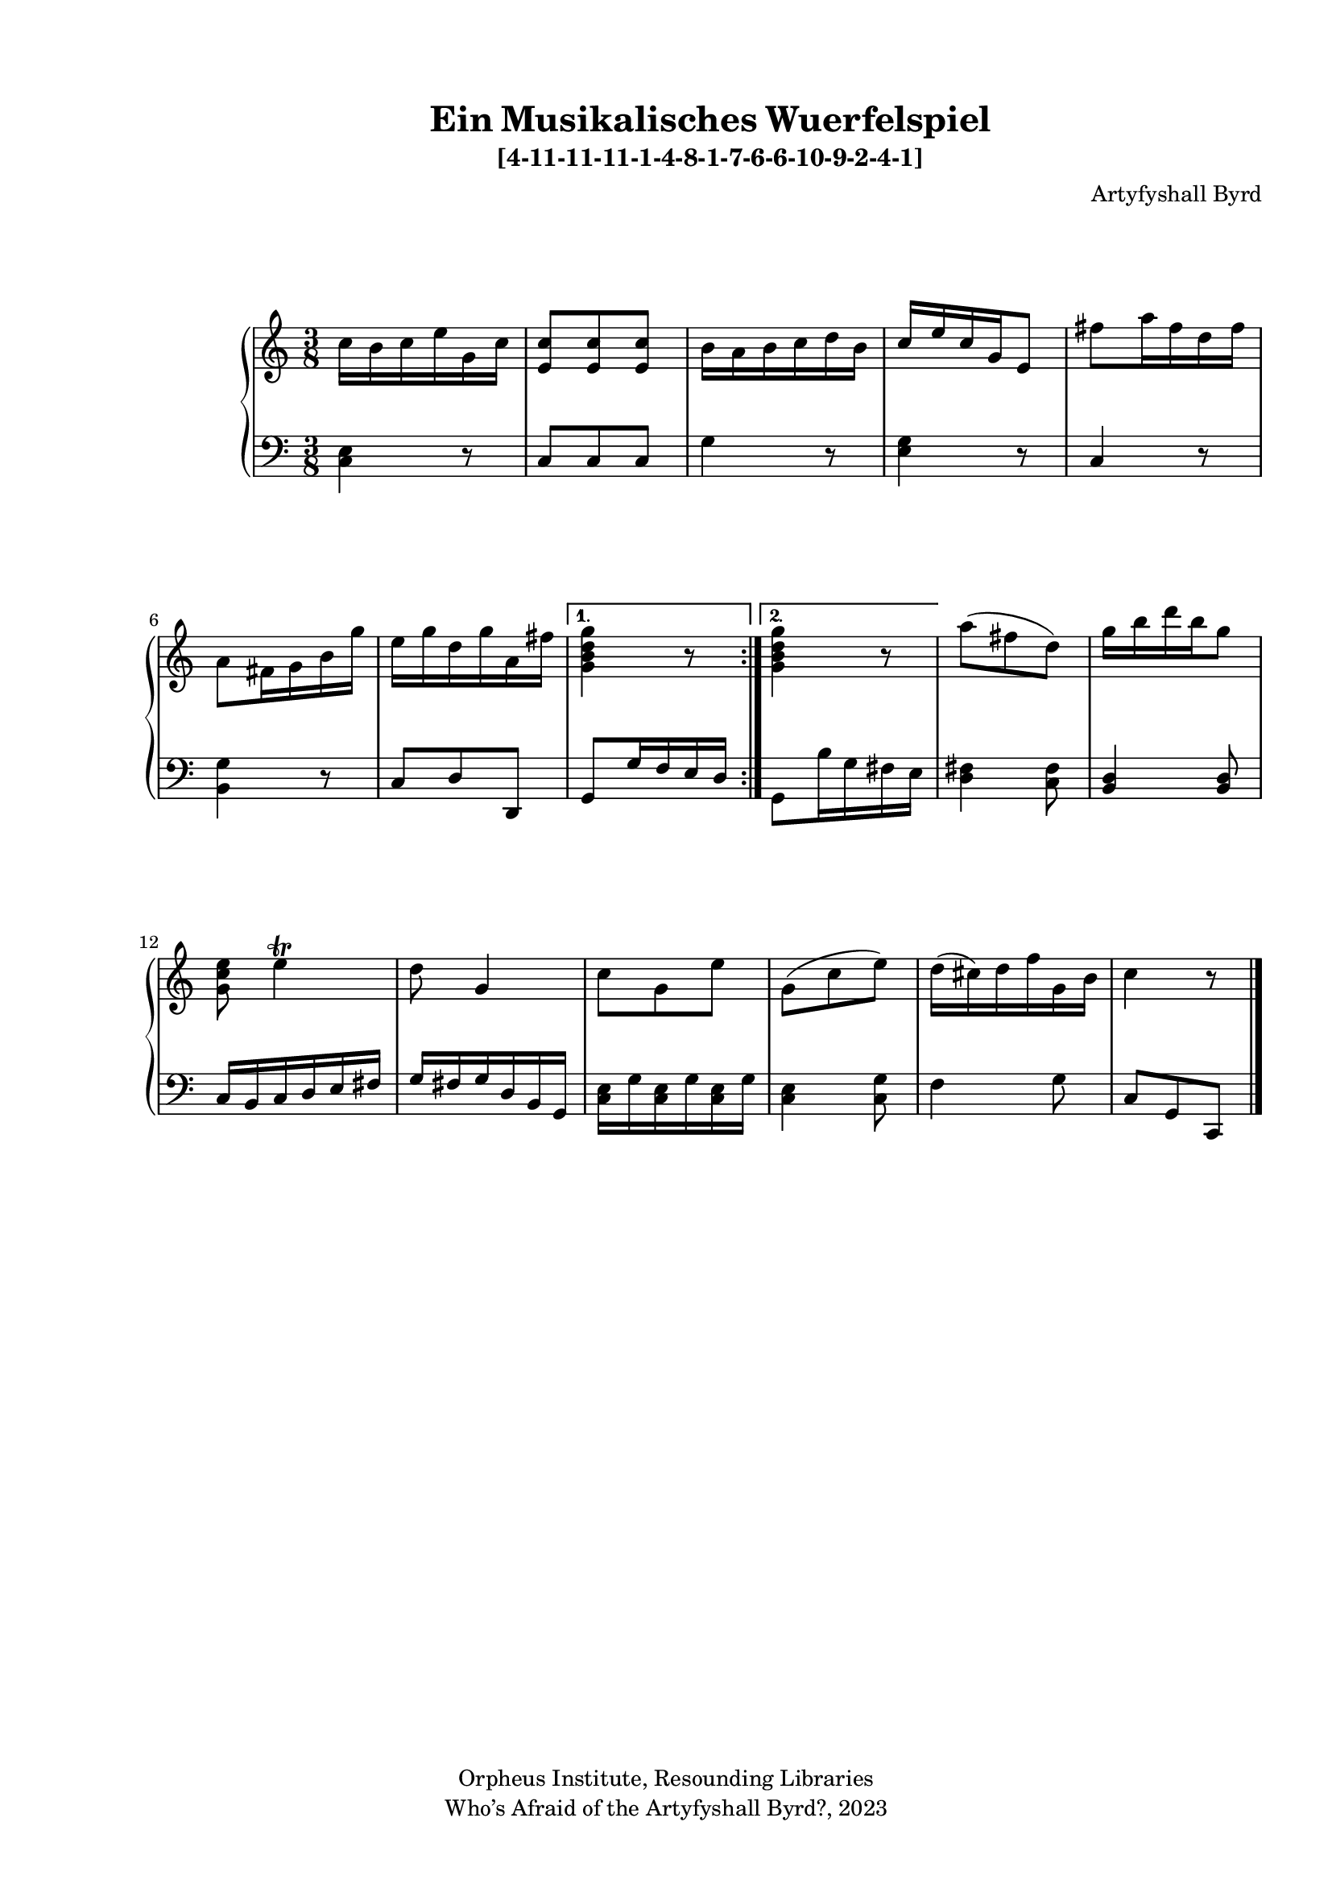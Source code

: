   %! abjad.LilyPondFile._get_format_pieces()
\version "2.22.1"
  %! abjad.LilyPondFile._get_format_pieces()
\language "english"
#(set-global-staff-size 18)

\paper {
 top-system-spacing.basic-distance = #10
  system-system-spacing.basic-distance = #20
  last-bottom-spacing.basic-distance = #10
horizontal-shift = #7
top-margin = 1.5 \cm
bottom-margin = 1 \cm
left-margin = 1.8 \cm
right-margin = 1.8 \cm
%#(define fonts
 %   (set-global-fonts
    %#:roman "Humanistic"
%#:sans ""
   % )
  %)

}

\header {
    composer = \markup { Artyfyshall Byrd }
    title = \markup { Ein Musikalisches Wuerfelspiel }
    copyright = \markup{ "Orpheus Institute, Resounding Libraries" }
    tagline = \markup {" Who’s Afraid of the Artyfyshall Byrd?, 2023 "}
}

\midi{\tempo 2 = 120}

\layout{
  \context {
    \Score
    \override StaffGrouper.staff-staff-spacing.padding = #5
    \override StaffGrouper.staff-staff-spacing.basic-distance = #5
    \override StaffGrouper.staffgroup-staff-spacing.basic-distance = #5
\override StaffGrouper.staffgroup-staff-spacing.padding = #5
  \override SpacingSpanner.base-shortest-duration = #(ly:make-moment 1/4)

  }
  \context { \Voice \override NoteHead.style = #'baroque }
   \context {
    \Staff
    \RemoveEmptyStaves
  }
  \context{
    \Voice
    \RemoveEmptyStaves
  }
  \context {      \Dynamics
    \override VerticalAxisGroup.nonstaff-relatedstaff-spacing.basic-distance = #10
    }


}


\header { subtitle = \markup "[4-11-11-11-1-4-8-1-7-6-6-10-9-2-4-1]" }

% OPEN_BRACKETS:
\context Score = "Score"
<<
    % OPEN_BRACKETS:
    \context PianoStaff = "Piano_Staff"
    <<
        % OPEN_BRACKETS:
        \context Staff = "RH_Staff"
        {
            % OPEN_BRACKETS:
            \context Voice = "RH_Voice"
            {
                % BEFORE:
                % COMMANDS:
                \repeat volta 2
                % OPEN_BRACKETS:
                {
                    % OPEN_BRACKETS:
                    {
                        % OPENING:
                        % COMMANDS:
                        \time 3/8
                        c''16
                        % AFTER:
                        % MARKUP:
                        - \tweak staff-padding 10
                        - \tweak transparent ##t
                        ^ \markup A
                        b'16
                        c''16
                        e''16
                        g'16
                        c''16
                    % CLOSE_BRACKETS:
                    }
                    % OPEN_BRACKETS:
                    {
                        <e' c''>8
                        <e' c''>8
                        <e' c''>8
                    % CLOSE_BRACKETS:
                    }
                    % OPEN_BRACKETS:
                    {
                        b'16
                        a'16
                        b'16
                        c''16
                        d''16
                        b'16
                    % CLOSE_BRACKETS:
                    }
                    % OPEN_BRACKETS:
                    {
                        c''16
                        e''16
                        c''16
                        g'16
                        e'8
                    % CLOSE_BRACKETS:
                    }
                    % OPEN_BRACKETS:
                    {
                        fs''8
                        a''16
                        fs''16
                        d''16
                        fs''16
                    % CLOSE_BRACKETS:
                    }
                    % OPEN_BRACKETS:
                    {
                        a'8
                        fs'16
                        g'16
                        b'16
                        g''16
                    % CLOSE_BRACKETS:
                    }
                    % OPEN_BRACKETS:
                    {
                        e''16
                        g''16
                        d''16
                        g''16
                        a'16
                        fs''16
                    % CLOSE_BRACKETS:
                    }
                % CLOSE_BRACKETS:
                }
                % BEFORE:
                % COMMANDS:
                \alternative
                % OPEN_BRACKETS:
                {
                    % OPEN_BRACKETS:
                    {
                        <g' b' d'' g''>4
                        r8
                    % CLOSE_BRACKETS:
                    }
                    % OPEN_BRACKETS:
                    {
                        <g' b' d'' g''>4
                        r8
                    % CLOSE_BRACKETS:
                    }
                % CLOSE_BRACKETS:
                }
                % OPEN_BRACKETS:
                {
                    a''8
                    % AFTER:
                    % SPANNER_STARTS:
                    (
                    fs''8
                    d''8
                    % AFTER:
                    % SPANNER_STOPS:
                    )
                % CLOSE_BRACKETS:
                }
                % OPEN_BRACKETS:
                {
                    g''16
                    b''16
                    d'''16
                    b''16
                    g''8
                % CLOSE_BRACKETS:
                }
                % OPEN_BRACKETS:
                {
                    <g' c'' e''>8
                    e''4
                    % AFTER:
                    % ARTICULATIONS:
                    ^ \trill
                % CLOSE_BRACKETS:
                }
                % OPEN_BRACKETS:
                {
                    d''8
                    g'4
                % CLOSE_BRACKETS:
                }
                % OPEN_BRACKETS:
                {
                    c''8
                    g'8
                    e''8
                % CLOSE_BRACKETS:
                }
                % OPEN_BRACKETS:
                {
                    g'8
                    % AFTER:
                    % SPANNER_STARTS:
                    (
                    c''8
                    e''8
                    % AFTER:
                    % SPANNER_STOPS:
                    )
                % CLOSE_BRACKETS:
                }
                % OPEN_BRACKETS:
                {
                    d''16
                    % AFTER:
                    % SPANNER_STARTS:
                    (
                    cs''16
                    % AFTER:
                    % SPANNER_STOPS:
                    )
                    d''16
                    f''16
                    g'16
                    b'16
                % CLOSE_BRACKETS:
                }
                % OPEN_BRACKETS:
                {
                    c''4
                    % AFTER:
                    % MARKUP:
                    - \tweak staff-padding 10
                    - \tweak transparent ##t
                    ^ \markup A
                    r8
                % CLOSE_BRACKETS:
                }
            % CLOSE_BRACKETS:
            }
        % CLOSE_BRACKETS:
        }
        % OPEN_BRACKETS:
        \context Staff = "LH_Staff"
        {
            % OPEN_BRACKETS:
            \context Voice = "LH_Voice"
            {
                % BEFORE:
                % COMMANDS:
                \repeat volta 2
                % OPEN_BRACKETS:
                {
                    % OPEN_BRACKETS:
                    {
                        % OPENING:
                        % COMMANDS:
                        \clef "bass"
                        <c e>4
                        r8
                    % CLOSE_BRACKETS:
                    }
                    % OPEN_BRACKETS:
                    {
                        c8
                        c8
                        c8
                    % CLOSE_BRACKETS:
                    }
                    % OPEN_BRACKETS:
                    {
                        g4
                        r8
                    % CLOSE_BRACKETS:
                    }
                    % OPEN_BRACKETS:
                    {
                        <e g>4
                        r8
                    % CLOSE_BRACKETS:
                    }
                    % OPEN_BRACKETS:
                    {
                        c4
                        r8
                    % CLOSE_BRACKETS:
                    }
                    % OPEN_BRACKETS:
                    {
                        <b, g>4
                        r8
                    % CLOSE_BRACKETS:
                    }
                    % OPEN_BRACKETS:
                    {
                        c8
                        d8
                        d,8
                    % CLOSE_BRACKETS:
                    }
                % CLOSE_BRACKETS:
                }
                % BEFORE:
                % COMMANDS:
                \alternative
                % OPEN_BRACKETS:
                {
                    % OPEN_BRACKETS:
                    {
                        g,8
                        g16
                        f16
                        e16
                        d16
                    % CLOSE_BRACKETS:
                    }
                    % OPEN_BRACKETS:
                    {
                        g,8
                        b16
                        g16
                        fs16
                        e16
                    % CLOSE_BRACKETS:
                    }
                % CLOSE_BRACKETS:
                }
                % OPEN_BRACKETS:
                {
                    <d fs>4
                    <c fs>8
                % CLOSE_BRACKETS:
                }
                % OPEN_BRACKETS:
                {
                    <b, d>4
                    <b, d>8
                % CLOSE_BRACKETS:
                }
                % OPEN_BRACKETS:
                {
                    c16
                    b,16
                    c16
                    d16
                    e16
                    fs16
                % CLOSE_BRACKETS:
                }
                % OPEN_BRACKETS:
                {
                    g16
                    fs16
                    g16
                    d16
                    b,16
                    g,16
                % CLOSE_BRACKETS:
                }
                % OPEN_BRACKETS:
                {
                    <c e>16
                    g16
                    <c e>16
                    g16
                    <c e>16
                    g16
                % CLOSE_BRACKETS:
                }
                % OPEN_BRACKETS:
                {
                    <c e>4
                    <c g>8
                % CLOSE_BRACKETS:
                }
                % OPEN_BRACKETS:
                {
                    f4
                    g8
                % CLOSE_BRACKETS:
                }
                % OPEN_BRACKETS:
                {
                    c8
                    g,8
                    c,8
                    % AFTER:
                    % COMMANDS:
                    \bar "|."
                % CLOSE_BRACKETS:
                }
            % CLOSE_BRACKETS:
            }
        % CLOSE_BRACKETS:
        }
    % CLOSE_BRACKETS:
    >>
% CLOSE_BRACKETS:
>>